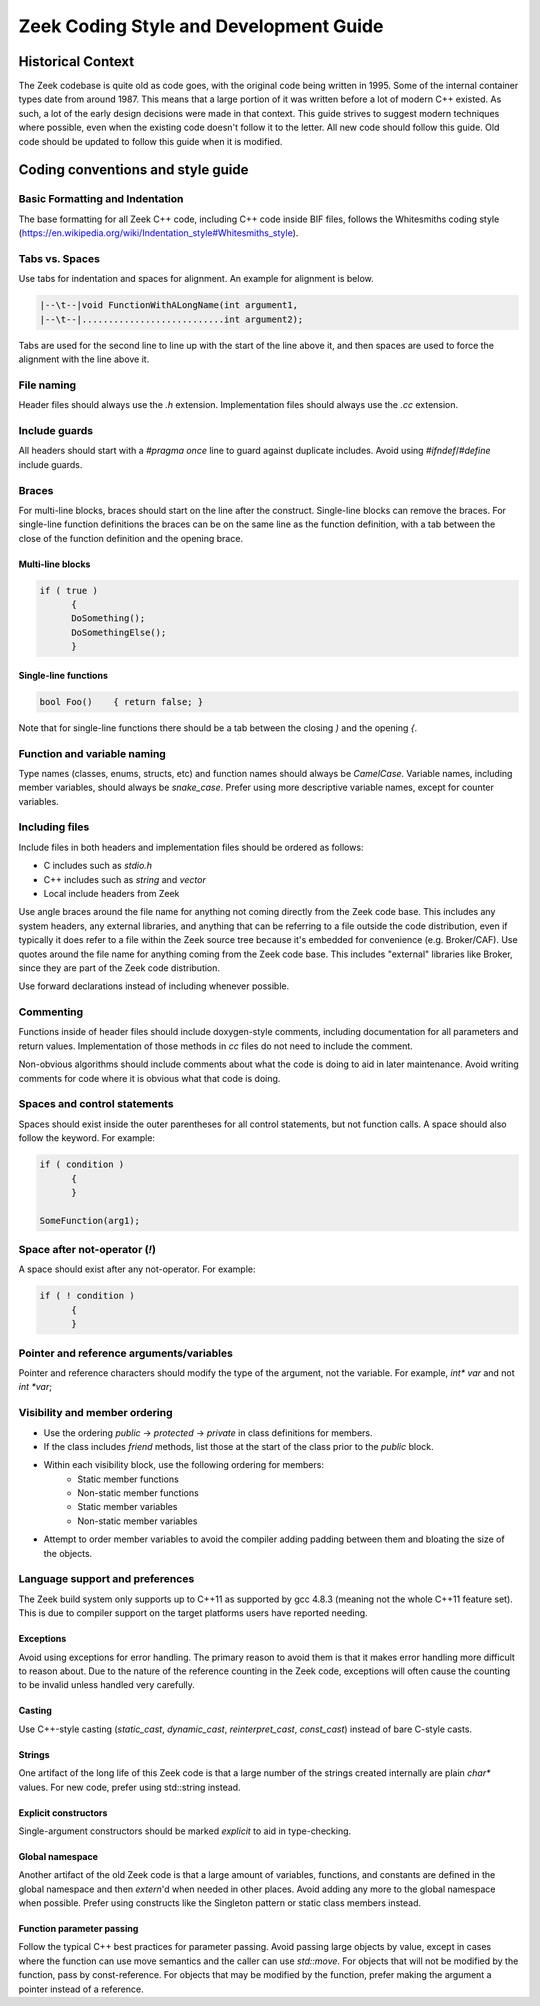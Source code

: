 Zeek Coding Style and Development Guide
=======================================

Historical Context
------------------

The Zeek codebase is quite old as code goes, with the original code being written in 1995. Some of the internal container types date from around 1987. This means that a large portion of it was written before a lot of modern C++ existed. As such, a lot of the early design decisions were made in that context. This guide strives to suggest modern techniques where possible, even when the existing code doesn't follow it to the letter. All new code should follow this guide. Old code should be updated to follow this guide when it is modified. 

Coding conventions and style guide
----------------------------------

Basic Formatting and Indentation
^^^^^^^^^^^^^^^^^^^^^^^^^^^^^^^^

The base formatting for all Zeek C++ code, including C++ code inside BIF files, follows the Whitesmiths coding style (https://en.wikipedia.org/wiki/Indentation_style#Whitesmiths_style).

Tabs vs. Spaces
^^^^^^^^^^^^^^^

Use tabs for indentation and spaces for alignment. An example for alignment is
below.

.. sourcecode:: c++

  |--\t--|void FunctionWithALongName(int argument1,
  |--\t--|...........................int argument2);

Tabs are used for the second line to line up with the start of the line above
it, and then spaces are used to force the alignment with the line above it.

File naming
^^^^^^^^^^^

Header files should always use the `.h` extension. Implementation files should
always use the `.cc` extension.

Include guards
^^^^^^^^^^^^^^

All headers should start with a `#pragma once` line to guard against duplicate
includes. Avoid using `#ifndef`/`#define` include guards.

Braces
^^^^^^

For multi-line blocks, braces should start on the line after the
construct. Single-line blocks can remove the braces. For single-line function
definitions the braces can be on the same line as the function definition, with
a tab between the close of the function definition and the opening brace.

Multi-line blocks
*****************

.. sourcecode:: c++

  if ( true )
	{
	DoSomething();
	DoSomethingElse();
	}

Single-line functions
*********************

.. sourcecode:: c++

  bool Foo()	{ return false; }

Note that for single-line functions there should be a tab between the closing
`)` and the opening `{`.


Function and variable naming
^^^^^^^^^^^^^^^^^^^^^^^^^^^^

Type names (classes, enums, structs, etc) and function names should always be
`CamelCase`. Variable names, including member variables, should always be
`snake_case`. Prefer using more descriptive variable names, except for counter
variables.

Including files
^^^^^^^^^^^^^^^

Include files in both headers and implementation files should be ordered as
follows:

- C includes such as `stdio.h`
- C++ includes such as `string` and `vector`
- Local include headers from Zeek

Use angle braces around the file name for anything not coming directly from the
Zeek code base. This includes any system headers, any external libraries, and
anything that can be referring to a file outside the code distribution, even if
typically it does refer to a file within the Zeek source tree because it's
embedded for convenience (e.g. Broker/CAF). Use quotes around the file name for
anything coming from the Zeek code base. This includes "external" libraries like
Broker, since they are part of the Zeek code distribution.

Use forward declarations instead of including whenever possible.

Commenting
^^^^^^^^^^

Functions inside of header files should include doxygen-style comments,
including documentation for all parameters and return values. Implementation of
those methods in `cc` files do not need to include the comment.

Non-obvious algorithms should include comments about what the code is doing to
aid in later maintenance. Avoid writing comments for code where it is obvious
what that code is doing.

Spaces and control statements
^^^^^^^^^^^^^^^^^^^^^^^^^^^^^

Spaces should exist inside the outer parentheses for all control statements, but
not function calls. A space should also follow the keyword. For example:

.. sourcecode:: c++

  if ( condition )
	{
	}
	
  SomeFunction(arg1);

Space after not-operator (`!`)
^^^^^^^^^^^^^^^^^^^^^^^^^^^^^^

A space should exist after any not-operator. For example:

.. sourcecode:: c++

  if ( ! condition )
	{
	}

Pointer and reference arguments/variables
^^^^^^^^^^^^^^^^^^^^^^^^^^^^^^^^^^^^^^^^^

Pointer and reference characters should modify the type of the argument, not the
variable. For example, `int* var` and not `int *var`;

Visibility and member ordering
^^^^^^^^^^^^^^^^^^^^^^^^^^^^^^

- Use the ordering `public` -> `protected` -> `private` in class definitions for
  members.
- If the class includes `friend` methods, list those at the start of the class
  prior to the `public` block.
- Within each visibility block, use the following ordering for members:
    - Static member functions
    - Non-static member functions
    - Static member variables
    - Non-static member variables
- Attempt to order member variables to avoid the compiler adding padding between
  them and bloating the size of the objects.

Language support and preferences
^^^^^^^^^^^^^^^^^^^^^^^^^^^^^^^^

The Zeek build system only supports up to C++11 as supported by gcc 4.8.3
(meaning not the whole C++11 feature set). This is due to compiler support on
the target platforms users have reported needing.

Exceptions
**********

Avoid using exceptions for error handling. The primary reason to avoid them is
that it makes error handling more difficult to reason about. Due to the nature
of the reference counting in the Zeek code, exceptions will often cause the
counting to be invalid unless handled very carefully.

Casting
*******

Use C++-style casting (`static_cast`, `dynamic_cast`, `reinterpret_cast`,
`const_cast`) instead of bare C-style casts.

Strings
*******

One artifact of the long life of this Zeek code is that a large number of the
strings created internally are plain `char*` values. For new code, prefer using
std::string instead.

Explicit constructors
*********************

Single-argument constructors should be marked `explicit` to aid in
type-checking.

Global namespace
****************

Another artifact of the old Zeek code is that a large amount of variables,
functions, and constants are defined in the global namespace and then `extern`'d
when needed in other places. Avoid adding any more to the global namespace when
possible. Prefer using constructs like the Singleton pattern or static class
members instead.

Function parameter passing
**************************

Follow the typical C++ best practices for parameter passing. Avoid passing large
objects by value, except in cases where the function can use move semantics and
the caller can use `std::move`. For objects that will not be modified by the
function, pass by const-reference. For objects that may be modified by the
function, prefer making the argument a pointer instead of a reference.
